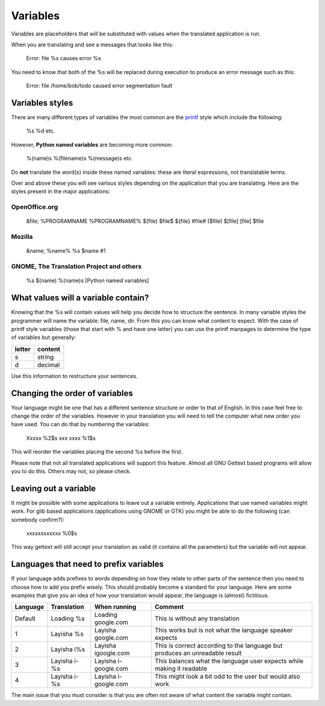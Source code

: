 
.. _../pages/guide/translation/variables#variables:

Variables
*********

Variables are placeholders that will be substituted with values when the 
translated application is run.

When you are translating and see a messages that looks like this:

  Error: file %s causes error %s

You need to know that both of the %s will be replaced during execution to produce an 
error message such as this:

  Error: file /home/bob/todo caused error segmentation fault

.. _../pages/guide/translation/variables#variables_styles:

Variables styles
================

There are many different types of variables the most common are the `printf <http://man.splitbrain.org/index.php/man/printf(3)>`_ style which 
include the following: 

  %s %d etc.

However, **Python named variables** are becoming more common:

  %(name)s  %(filename)s  %(message)s  etc.

Do **not** translate the word(s) inside these named variables: these are literal expressions, not translatable terms.

Over and above these you will see various styles depending on the application that you are translating.  Here 
are the styles present in the major applications:

.. _../pages/guide/translation/variables#openoffice.org:

OpenOffice.org
--------------

  &file;
  %PROGRAMNAME 
  %PROGRAMNAME%
  $(file)
  $file$
  ${file}
  #file#
  ($file)
  $[file]
  [file]
  $file

.. _../pages/guide/translation/variables#mozilla:

Mozilla
-------

  &name;
  %name%
  %s
  $name
  #1

.. _../pages/guide/translation/variables#gnome,_the_translation_project_and_others:

GNOME, The Translation Project and others
-----------------------------------------

  %s
  $(name)
  %(name)s  [Python named variables]

.. _../pages/guide/translation/variables#what_values_will_a_variable_contain:

What values will a variable contain?
====================================

Knowing that the %s will contain values will help you decide how to structure the sentence.
In many variable styles the programmer will name the variable: file, name, dir.  From this
you can know what content to expect.  With the case of printf style variables (those that start with
% and have one letter) you can use the printf manpages to determine the type of variables but generally:

========  ===========
 letter    content     
========  ===========
  s         string     
  d         decimal    
========  ===========

Use this information to restructure your sentences.

.. _../pages/guide/translation/variables#changing_the_order_of_variables:

Changing the order of variables
===============================

Your language might be one that has a different sentence structure or order to that of English.  In this case feel free to change the order of the variables.  However in your translation you will need to tell the computer what new order you have used.  You can do that by numbering the variables:

  Xxxxx %2$s xxx xxxx %1$s

This will reorder the variables placing the second %s before the first.

Please note that not all translated applications will support this feature.  Almost all GNU Gettext based programs will allow you to do this.  Others may not, so please check.

.. _../pages/guide/translation/variables#leaving_out_a_variable:

Leaving out a variable
======================
It might be possible with some applications to leave out a variable entirely. Applications that use named variables might work. For glib based applications (applications using GNOME or GTK) you might be able to do the following (can somebody confirm?):

  xxxxxxxxxxxx %0$s

This way gettext will still accept your translation as valid (it contains  all the parameters) but the variable will not appear.

.. _../pages/guide/translation/variables#languages_that_need_to_prefix_variables:

Languages that need to prefix variables
=======================================

If your language adds prefixes to words depending on how they relate to other parts of the sentence
then you need to choose how to add you prefix wisely.  This should probably become a standard for your language.  
Here are some examples that give you an idea of how your translation would appear, the language is (almost) fictitious.

============  ================  ========================  ===============================================================================
  Language      Translation       When running              Comment                                                                        
============  ================  ========================  ===============================================================================
  Default      Loading %s        Loading google.com        This is without any translation                                                 
  1            Layisha %s        Layisha google.com        This works but is not what the language speaker expects                         
  2            Layisha i%s       Layisha igoogle.com       This is correct according to the language but produces an unreadable result     
  3            Layisha i-%s      Layisha i-google.com      This balances what the language user expects while making it readable           
  4            Layisha i- %s     Layisha i- google.com     This might look a bit odd to the user but would also work                       
============  ================  ========================  ===============================================================================

The main issue that you must consider is that you are often not aware of what content the variable
might contain.
